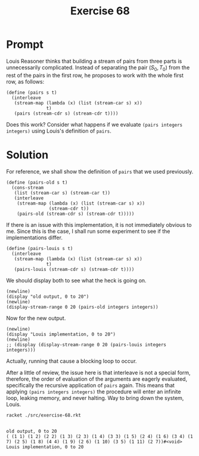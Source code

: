 #+title: Exercise 68
* Prompt
Louis Reasoner thinks that building a stream of pairs from three parts is unnecessarily complicated. Instead of separating the pair $(S_0, T_0)$ from the rest of the pairs in the first row, he proposes to work with the whole first row, as follows:

#+begin_src racket :exports code
(define (pairs s t)
  (interleave
   (stream-map (lambda (x) (list (stream-car s) x))
               t)
   (pairs (stream-cdr s) (stream-cdr t))))
#+end_src

Does this work? Consider what happens if we evaluate ~(pairs integers integers)~ using Louis's definition of ~pairs~.
* Solution
:properties:
:header-args:racket: :tangle ./src/exercise-68.rkt :comments yes
:end:

#+begin_src racket :exports none
#lang sicp
(#%require "modules/stream-base.rkt"
           "modules/stream-combinator.rkt"
           "modules/stream-generator.rkt")
#+end_src

For reference, we shall show the definition of ~pairs~ that we used previously.

#+begin_src racket :exports code
(define (pairs-old s t)
  (cons-stream
   (list (stream-car s) (stream-car t))
   (interleave
    (stream-map (lambda (x) (list (stream-car s) x))
                (stream-cdr t))
    (pairs-old (stream-cdr s) (stream-cdr t)))))
#+end_src

If there is an issue with this implementation, it is not immediately obvious to me. Since this is the case, I shall run some experiment to see if the implementations differ.

#+begin_src racket :exports code
(define (pairs-louis s t)
  (interleave
   (stream-map (lambda (x) (list (stream-car s) x))
               t)
   (pairs-louis (stream-cdr s) (stream-cdr t))))
#+end_src

We should display both to see what the heck is going on.

#+name: display-old
#+begin_src racket :exports code
(newline)
(display "old output, 0 to 20")
(newline)
(display-stream-range 0 20 (pairs-old integers integers))
#+end_src

Now for the new output.

#+begin_src racket :exports code
(newline)
(display "Louis implementation, 0 to 20")
(newline)
;; (display (display-stream-range 0 20 (pairs-louis integers integers)))
#+end_src

Actually, running that cause a blocking loop to occur.

After a little of review, the issue here is that interleave is not a special form, therefore, the order of evaluation of the arguments are eagerly evaluated, specifically the recursive application of ~pairs~ again. This means that applying ~(pairs integers integers)~ the procedure will enter an infinite loop, leaking memory, and never halting. Way to bring down the system, Louis.

#+begin_src bash :exports both :results output
racket ./src/exercise-68.rkt
#+end_src

#+RESULTS:
:
: old output, 0 to 20
: ( (1 1) (1 2) (2 2) (1 3) (2 3) (1 4) (3 3) (1 5) (2 4) (1 6) (3 4) (1 7) (2 5) (1 8) (4 4) (1 9) (2 6) (1 10) (3 5) (1 11) (2 7))#<void>
: Louis implementation, 0 to 20
